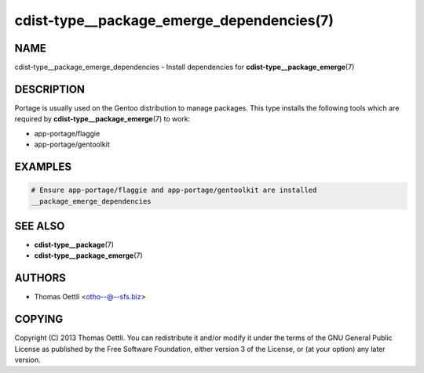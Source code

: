 cdist-type__package_emerge_dependencies(7)
==========================================

NAME
----
cdist-type__package_emerge_dependencies - Install dependencies for
:strong:`cdist-type__package_emerge`\ (7)


DESCRIPTION
-----------
Portage is usually used on the Gentoo distribution to manage packages.
This type installs the following tools which are required by
:strong:`cdist-type__package_emerge`\ (7) to work:

* app-portage/flaggie
* app-portage/gentoolkit


EXAMPLES
--------

.. code-block:: sh

   # Ensure app-portage/flaggie and app-portage/gentoolkit are installed
   __package_emerge_dependencies


SEE ALSO
--------
* :strong:`cdist-type__package`\ (7)
* :strong:`cdist-type__package_emerge`\ (7)


AUTHORS
-------
* Thomas Oettli <otho--@--sfs.biz>


COPYING
-------
Copyright \(C) 2013 Thomas Oettli.
You can redistribute it and/or modify it under the terms of the GNU General
Public License as published by the Free Software Foundation, either version 3 of
the License, or (at your option) any later version.
